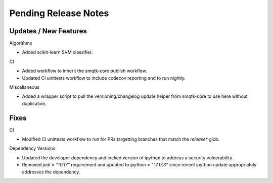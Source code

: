 Pending Release Notes
=====================

Updates / New Features
----------------------

Algorithms

* Added scikit-learn SVM classifier.

CI

* Added workflow to inherit the smqtk-core publish workflow.

* Updated CI unittests workflow to include codecov reporting and to run
  nightly.

Miscellaneous

* Added a wrapper script to pull the versioning/changelog update helper from
  smqtk-core to use here without duplication.

Fixes
-----

CI

* Modified CI unittests workflow to run for PRs targetting branches that match
  the `release*` glob.

Dependency Versions

* Updated the developer dependency and locked version of ipython to address a
  security vulnerability.

* Removed `jedi = "^0.17"` requirement and updated to `ipython = "^7.17.3"`
  since recent ipython update appropriately addresses the dependency.
